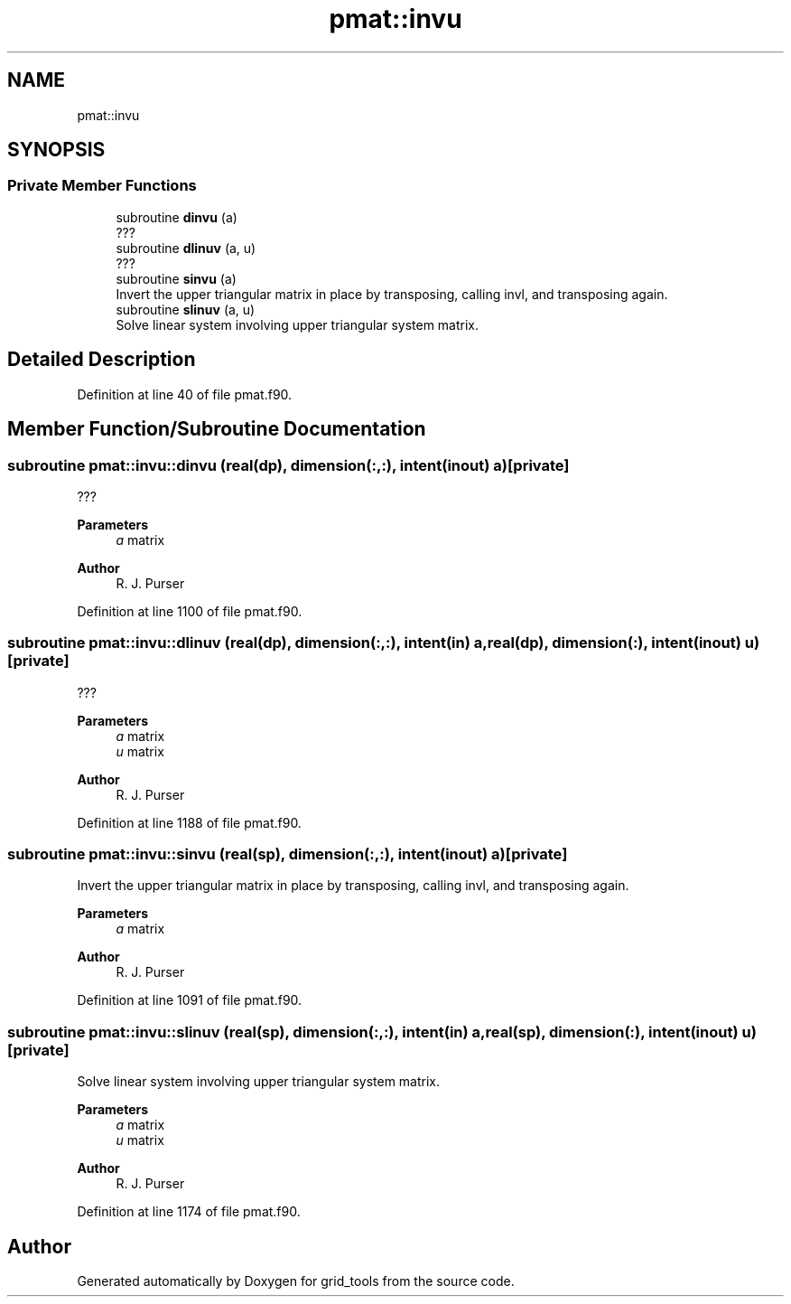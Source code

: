 .TH "pmat::invu" 3 "Fri Mar 26 2021" "Version 1.0.0" "grid_tools" \" -*- nroff -*-
.ad l
.nh
.SH NAME
pmat::invu
.SH SYNOPSIS
.br
.PP
.SS "Private Member Functions"

.in +1c
.ti -1c
.RI "subroutine \fBdinvu\fP (a)"
.br
.RI "??? "
.ti -1c
.RI "subroutine \fBdlinuv\fP (a, u)"
.br
.RI "??? "
.ti -1c
.RI "subroutine \fBsinvu\fP (a)"
.br
.RI "Invert the upper triangular matrix in place by transposing, calling invl, and transposing again\&. "
.ti -1c
.RI "subroutine \fBslinuv\fP (a, u)"
.br
.RI "Solve linear system involving upper triangular system matrix\&. "
.in -1c
.SH "Detailed Description"
.PP 
Definition at line 40 of file pmat\&.f90\&.
.SH "Member Function/Subroutine Documentation"
.PP 
.SS "subroutine pmat::invu::dinvu (real(dp), dimension(:,:), intent(inout) a)\fC [private]\fP"

.PP
??? 
.PP
\fBParameters\fP
.RS 4
\fIa\fP matrix 
.RE
.PP
\fBAuthor\fP
.RS 4
R\&. J\&. Purser 
.RE
.PP

.PP
Definition at line 1100 of file pmat\&.f90\&.
.SS "subroutine pmat::invu::dlinuv (real(dp), dimension(:,:), intent(in) a, real(dp), dimension(:), intent(inout) u)\fC [private]\fP"

.PP
??? 
.PP
\fBParameters\fP
.RS 4
\fIa\fP matrix 
.br
\fIu\fP matrix 
.RE
.PP
\fBAuthor\fP
.RS 4
R\&. J\&. Purser 
.RE
.PP

.PP
Definition at line 1188 of file pmat\&.f90\&.
.SS "subroutine pmat::invu::sinvu (real(sp), dimension(:,:), intent(inout) a)\fC [private]\fP"

.PP
Invert the upper triangular matrix in place by transposing, calling invl, and transposing again\&. 
.PP
\fBParameters\fP
.RS 4
\fIa\fP matrix 
.RE
.PP
\fBAuthor\fP
.RS 4
R\&. J\&. Purser 
.RE
.PP

.PP
Definition at line 1091 of file pmat\&.f90\&.
.SS "subroutine pmat::invu::slinuv (real(sp), dimension(:,:), intent(in) a, real(sp), dimension(:), intent(inout) u)\fC [private]\fP"

.PP
Solve linear system involving upper triangular system matrix\&. 
.PP
\fBParameters\fP
.RS 4
\fIa\fP matrix 
.br
\fIu\fP matrix 
.RE
.PP
\fBAuthor\fP
.RS 4
R\&. J\&. Purser 
.RE
.PP

.PP
Definition at line 1174 of file pmat\&.f90\&.

.SH "Author"
.PP 
Generated automatically by Doxygen for grid_tools from the source code\&.
